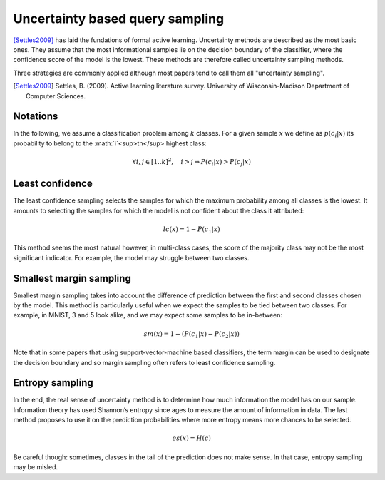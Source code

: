 Uncertainty based query sampling
================================

[Settles2009]_ has laid the fundations of formal active learning. Uncertainty
methods are described as the most basic ones. They assume that the most
informational samples lie on the decision boundary of the classifier, where the
confidence score of the model is the lowest. These methods are therefore called
uncertainty sampling methods.

Three strategies are commonly applied although most papers tend to call them all
"uncertainty sampling".

.. [Settles2009] Settles, B. (2009). Active learning literature survey. University
   of Wisconsin-Madison Department of Computer Sciences.

Notations
---------

In the following, we assume a classification problem among :math:`k` classes. For 
a given sample :math:`x` we define as :math:`p(c_i|x)` its probability to belong
to the :math:`i`<sup>th</sup> highest class:

.. math::

   \forall  i,j \in [1 .. k]^2, \quad i > j \Rightarrow P(c_i|x) > P(c_j|x) 


Least confidence
----------------

The least confidence sampling selects the samples for which the maximum probability
among all classes is the lowest. It amounts to selecting the samples for which the
model is not confident about the class it attributed:

.. math::

   lc(x) = 1 - P(c_1|x)

This method seems the most natural however, in multi-class cases, the score of
the majority class may not be the most significant indicator. For example, the
model may struggle between two classes.


Smallest margin sampling
------------------------

Smallest margin sampling takes into account the difference of prediction between the first
and second classes chosen by the model. This method is particularly useful when we
expect the samples to be tied between two classes. For example, in MNIST, 3 and 5
look alike, and we may expect some samples to be in-between:

.. math::

   sm(x) = 1 - (P(c_1|x) - P(c_2|x))


Note that in some papers that using support-vector-machine based classifiers, the term
margin can be used to designate the decision boundary and so margin sampling often refers
to least confidence sampling.

Entropy sampling
----------------

In the end, the real sense of uncertainty method is to determine how much information
the model has on our sample. Information theory has used Shannon’s entropy since ages
to measure the amount of information in data. The last method proposes to use it on
the prediction probabilities where more entropy means more chances to be selected.

.. math::

   es(x) = H(c)

Be careful though: sometimes, classes in the tail of the prediction does not make sense.
In that case, entropy sampling may be misled.

